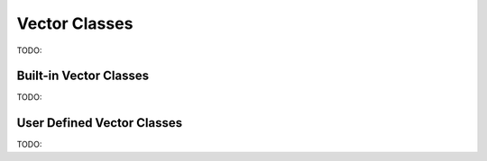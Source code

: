 Vector Classes
==============
TODO:

Built-in Vector Classes
-----------------------
TODO:

User Defined Vector Classes
---------------------------
TODO: